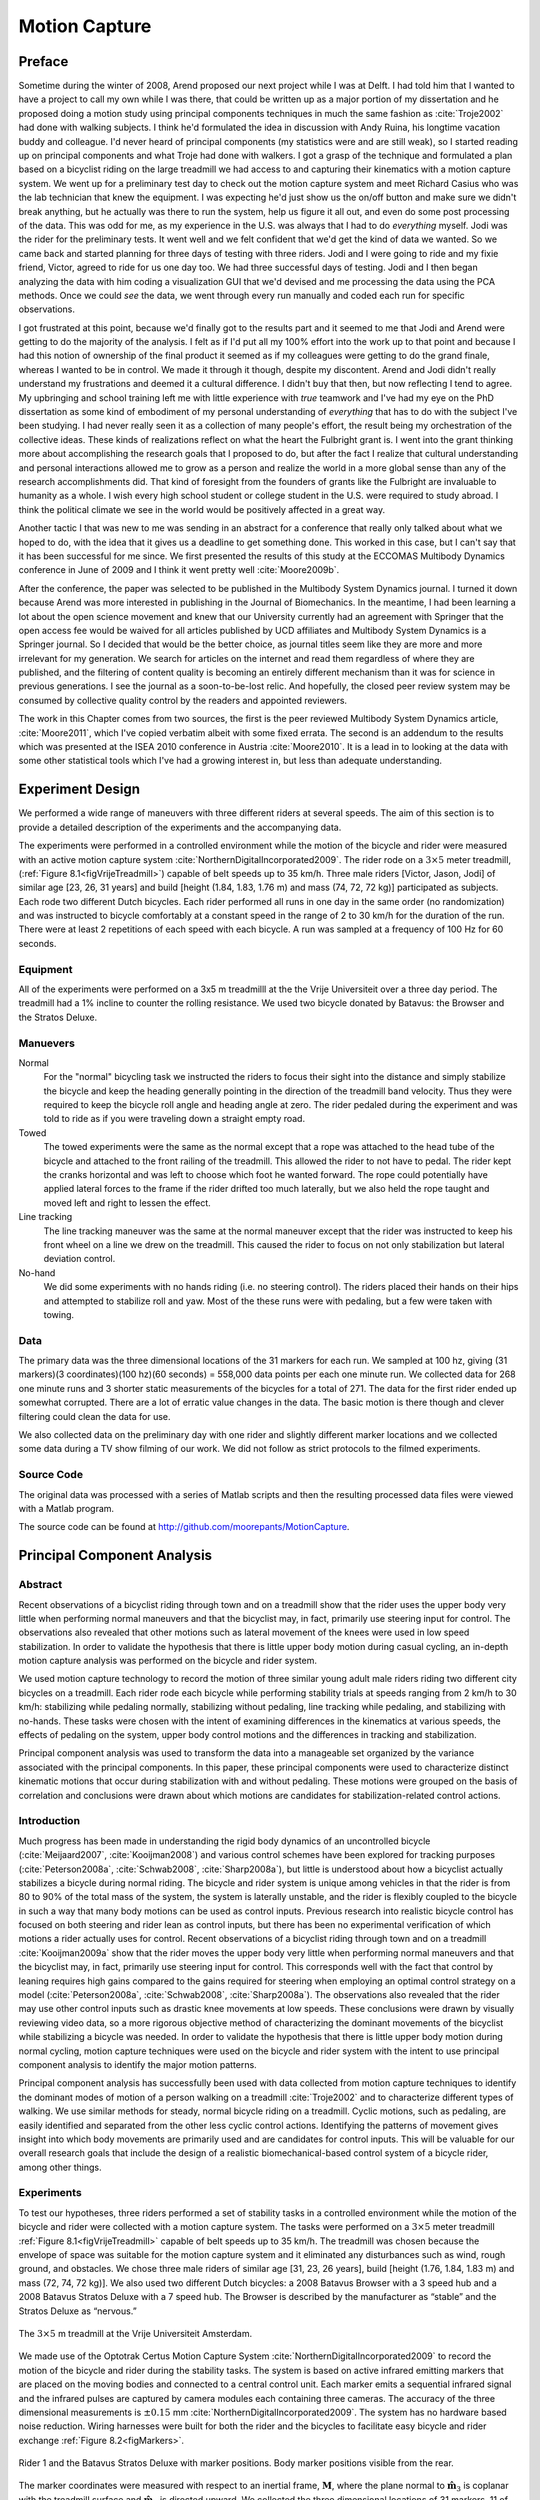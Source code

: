 .. _motioncapture:

==============
Motion Capture
==============

Preface
=======

Sometime during the winter of 2008, Arend proposed our next project while I was
at Delft. I had told him that I wanted to have a project to call my own while I
was there, that could be written up as a major portion of my dissertation and
he proposed doing a motion study using principal components techniques in much
the same fashion as :cite:`Troje2002` had done with walking subjects. I think he'd
formulated the idea in discussion with Andy Ruina, his longtime vacation buddy
and colleague. I'd never heard of principal components (my statistics were and
are still weak), so I started reading up on principal components and what Troje
had done with walkers. I got a grasp of the technique and formulated a plan
based on a bicyclist riding on the large treadmill we had access to and
capturing their kinematics with a motion capture system. We went up for a
preliminary test day to check out the motion capture system and meet Richard
Casius who was the lab technician that knew the equipment. I was expecting he'd
just show us the on/off button and make sure we didn't break anything, but he
actually was there to run the system, help us figure it all out, and even do
some post processing of the data. This was odd for me, as my experience in the
U.S. was always that I had to do *everything* myself. Jodi was the rider for
the preliminary tests. It went well and we felt confident that we'd get the
kind of data we wanted. So we came back and started planning for three days of
testing with three riders. Jodi and I were going to ride and my fixie friend,
Victor, agreed to ride for us one day too. We had three successful days of
testing. Jodi and I then began analyzing the data with him coding a
visualization GUI that we'd devised and me processing the data using the PCA
methods. Once we could *see* the data, we went through every run manually and
coded each run for specific observations.

I got frustrated at this point, because we'd finally got to the results part
and it seemed to me that Jodi and Arend were getting to do the majority of the
analysis. I felt as if I'd put all my 100% effort into the work up to that
point and because I had this notion of ownership of the final product it seemed
as if my colleagues were getting to do the grand finale, whereas I wanted to be
in control. We made it through it though, despite my discontent. Arend and Jodi
didn't really understand my frustrations and deemed it a cultural difference. I
didn't buy that then, but now reflecting I tend to agree. My upbringing and
school training left me with little experience with *true* teamwork and I've
had my eye on the PhD dissertation as some kind of embodiment of my personal
understanding of *everything* that has to do with the subject I've been
studying. I had never really seen it as a collection of many people's effort,
the result being my orchestration of the collective ideas. These kinds of
realizations reflect on what the heart the Fulbright grant is. I went into the
grant thinking more about accomplishing the research goals that I proposed to
do, but after the fact I realize that cultural understanding and personal
interactions allowed me to grow as a person and realize the world in a more
global sense than any of the research accomplishments did. That kind of
foresight from the founders of grants like the Fulbright are invaluable to
humanity as a whole. I wish every high school student or college student in the
U.S. were required to study abroad. I think the political climate we see in the
world would be positively affected in a great way.

Another tactic I that was new to me was sending in an abstract for a conference
that really only talked about what we hoped to do, with the idea that it gives
us a deadline to get something done. This worked in this case, but I can't say
that it has been successful for me since. We first presented the results of this
study at the ECCOMAS Multibody Dynamics conference in June of 2009 and I think
it went pretty well :cite:`Moore2009b`.

After the conference, the paper was selected to be published in the Multibody
System Dynamics journal. I turned it down because Arend was more interested in
publishing in the Journal of Biomechanics. In the meantime, I had been
learning a lot about the open science movement and knew that our University
currently had an agreement with Springer that the open access fee would be
waived for all articles published by UCD affiliates and Multibody System
Dynamics is a Springer journal. So I decided that would be the better choice,
as journal titles seem like they are more and more irrelevant for my
generation. We search for articles on the internet and read them regardless of
where they are published, and the filtering of content quality is becoming an entirely
different mechanism than it was for science in previous generations. I see the
journal as a soon-to-be-lost relic. And hopefully, the closed peer review
system may be consumed by collective quality control by the readers and
appointed reviewers.

The work in this Chapter comes from two sources, the first is the peer reviewed
Multibody System Dynamics article, :cite:`Moore2011`, which I've copied
verbatim albeit with some fixed errata. The second is an addendum to the
results which was presented at the ISEA 2010 conference in Austria
:cite:`Moore2010`. It is a lead in to looking at the data with some other
statistical tools which I've had a growing interest in, but less than adequate
understanding.

Experiment Design
=================

We performed a wide range of maneuvers with three different riders at several
speeds. The aim of this section is to provide a detailed description of the
experiments and the accompanying data.

The experiments were performed in a controlled environment while the motion of
the bicycle and rider were measured with an active motion capture system
:cite:`NorthernDigitalIncorporated2009`. The rider rode on a :math:`3 \times 5`
meter treadmill, (:ref:`Figure 8.1<figVrijeTreadmill>`) capable of belt speeds
up to 35 km/h. Three male riders [Victor, Jason, Jodi] of similar age [23, 26,
31 years] and build [height (1.84, 1.83, 1.76 m) and mass (74, 72, 72 kg)]
participated as subjects. Each rode two different Dutch bicycles. Each rider
performed all runs in one day in the same order (no randomization) and was
instructed to bicycle comfortably at a constant speed in the range of 2 to 30
km/h for the duration of the run. There were at least 2 repetitions of each
speed with each bicycle. A run was sampled at a frequency of 100 Hz for 60
seconds.

Equipment
---------

All of the experiments were performed on a 3x5 m treadmilll at the the Vrije
Universiteit over a three day period. The treadmill had a 1% incline to counter
the rolling resistance. We used two bicycle donated by Batavus: the Browser and
the Stratos Deluxe.

Manuevers
---------

Normal
   For the "normal" bicycling task we instructed the riders to focus their
   sight into the distance and simply stabilize the bicycle and keep the
   heading generally pointing in the direction of the treadmill band velocity.
   Thus they were required to keep the bicycle roll angle and heading angle
   at zero. The rider pedaled during the experiment and was told to ride as if
   you were traveling down a straight empty road.
Towed
   The towed experiments were the same as the normal except that a rope was
   attached to the head tube of the bicycle and attached to the front railing of
   the treadmill. This allowed the rider to not have to pedal. The rider kept
   the cranks horizontal and was left to choose which foot he wanted forward.
   The rope could potentially have applied lateral forces to the frame if the
   rider drifted too much laterally, but we also held the rope taught and moved
   left and right to lessen the effect.
Line tracking
   The line tracking maneuver was the same at the normal maneuver except that
   the rider was instructed to keep his front wheel on a line we drew on the
   treadmill. This caused the rider to focus on not only stabilization but
   lateral deviation control.
No-hand
   We did some experiments with no hands riding (i.e. no steering control). The
   riders placed their hands on their hips and attempted to stabilize roll and
   yaw. Most of the these runs were with pedaling, but a few were taken with
   towing.

Data
----

The primary data was the three dimensional locations of the 31 markers for each
run. We sampled at 100 hz, giving (31 markers)(3 coordinates)(100 hz)(60
seconds) = 558,000 data points per each one minute run. We collected data for
268 one minute runs and 3 shorter static measurements of the bicycles for a
total of 271. The data for the first rider ended up somewhat corrupted. There
are a lot of erratic value changes in the data. The basic motion is there
though and clever filtering could clean the data for use.

We also collected data on the preliminary day with one rider and slightly
different marker locations and we collected some data during a TV show filming
of our work. We did not follow as strict protocols to the filmed experiments.

Source Code
-----------

The original data was processed with a series of Matlab scripts and then the
resulting processed data files were viewed with a Matlab program.

The source code can be found at
`<http://github.com/moorepants/MotionCapture>`_.

Principal Component Analysis
============================

Abstract
--------

Recent observations of a bicyclist riding through town and on a treadmill show
that the rider uses the upper body very little when performing normal maneuvers
and that the bicyclist may, in fact, primarily use steering input for control.
The observations also revealed that other motions such as lateral movement of
the knees were used in low speed stabilization. In order to validate the
hypothesis that there is little upper body motion during casual cycling, an
in-depth motion capture analysis was performed on the bicycle and rider system.

We used motion capture technology to record the motion of three similar young
adult male riders riding two different city bicycles on a treadmill. Each rider
rode each bicycle while performing stability trials at speeds ranging from 2
km/h to 30 km/h: stabilizing while pedaling normally, stabilizing without
pedaling, line tracking while pedaling, and stabilizing with no-hands. These
tasks were chosen with the intent of examining differences in the kinematics at
various speeds, the effects of pedaling on the system, upper body control
motions and the differences in tracking and stabilization.

Principal component analysis was used to transform the data into a manageable
set organized by the variance associated with the principal components. In this
paper, these principal components were used to characterize distinct kinematic
motions that occur during stabilization with and without pedaling. These
motions were grouped on the basis of correlation and conclusions were drawn
about which motions are candidates for stabilization-related control actions.

Introduction
------------

Much progress has been made in understanding the rigid body dynamics of an
uncontrolled bicycle (:cite:`Meijaard2007`, :cite:`Kooijman2008`) and various
control schemes have been explored for tracking purposes
(:cite:`Peterson2008a`, :cite:`Schwab2008`, :cite:`Sharp2008a`), but little is
understood about how a bicyclist actually stabilizes a bicycle during normal
riding. The bicycle and rider system is unique among vehicles in that the rider
is from 80 to 90% of the total mass of the system, the system is laterally
unstable, and the rider is flexibly coupled to the bicycle in such a way that
many body motions can be used as control inputs. Previous research into
realistic bicycle control has focused on both steering and rider lean as
control inputs, but there has been no experimental verification of which
motions a rider actually uses for control. Recent observations of a bicyclist
riding through town and on a treadmill :cite:`Kooijman2009a` show that the
rider moves the upper body very little when performing normal maneuvers and
that the bicyclist may, in fact, primarily use steering input for control. This
corresponds well with the fact that control by leaning requires high gains
compared to the gains required for steering when employing an optimal control
strategy on a model (:cite:`Peterson2008a`, :cite:`Schwab2008`,
:cite:`Sharp2008a`). The observations also revealed that the rider may use
other control inputs such as drastic knee movements at low speeds. These
conclusions were drawn by visually reviewing video data, so a more rigorous
objective method of characterizing the dominant movements of the bicyclist
while stabilizing a bicycle was needed. In order to validate the hypothesis
that there is little upper body motion during normal cycling, motion capture
techniques were used on the bicycle and rider system with the intent to use
principal component analysis to identify the major motion patterns.

Principal component analysis has successfully been used with data collected
from motion capture techniques to identify the dominant modes of motion of a
person walking on a treadmill :cite:`Troje2002` and to characterize different
types of walking. We use similar methods for steady, normal bicycle riding on a
treadmill. Cyclic motions, such as pedaling, are easily identified and
separated from the other less cyclic control actions. Identifying the patterns
of movement gives insight into which body movements are primarily used and are
candidates for control inputs. This will be valuable for our overall research
goals that include the design of a realistic biomechanical-based control system
of a bicycle rider, among other things.

Experiments
-----------

To test our hypotheses, three riders performed a set of stability tasks in a
controlled environment while the motion of the bicycle and rider were collected
with a motion capture system. The tasks were performed on a :math:`3 \times 5`
meter treadmill :ref:`Figure 8.1<figVrijeTreadmill>` capable of belt speeds up
to 35 km/h. The treadmill was chosen because the envelope of space was
suitable for the motion capture system and it eliminated any disturbances such
as wind, rough ground, and obstacles. We chose three male riders of similar age
[31, 23, 26 years], build [height (1.76, 1.84, 1.83 m) and mass (72, 74, 72
kg)]. We also used two different Dutch bicycles: a 2008 Batavus Browser with a
3 speed hub and a 2008 Batavus Stratos Deluxe with a 7 speed hub. The Browser
is described by the manufacturer as “stable” and the Stratos Deluxe as
“nervous.”

.. _figVrijeTreadmill:

.. figure:: figures/motioncapture/treadmill.*
   :width: 4.69in
   :align: center
   :target: treadmill.png

   The :math:`3 \times 5` m treadmill at the Vrije Universiteit Amsterdam.

We made use of the Optotrak Certus Motion Capture System
:cite:`NorthernDigitalIncorporated2009` to record the motion of the bicycle and
rider during the stability tasks. The system is based on active infrared
emitting markers that are placed on the moving bodies and connected to a
central control unit. Each marker emits a sequential infrared signal and the
infrared pulses are captured by camera modules each containing three cameras.
The accuracy of the three dimensional measurements is :math:`\pm0.15` mm
:cite:`NorthernDigitalIncorporated2009`. The system has no hardware based noise
reduction. Wiring harnesses were built for both the rider and the bicycles to
facilitate easy bicycle and rider exchange :ref:`Figure 8.2<figMarkers>`.

.. _figMarkers:

.. figure:: figures/motioncapture/markers.*
   :width: 5.133in
   :align: center
   :target: _images/markers.jpg

   Rider 1 and the Batavus Stratos Deluxe with marker positions. Body marker
   positions visible from the rear.

The marker coordinates were measured with respect to an inertial frame,
:math:`\mathbf{M}`, where the plane normal to :math:`\hat{\mathbf{m}}_3` is
coplanar with the treadmill surface and :math:`\hat{\mathbf{m}}_3` is directed
upward. We collected the three dimensional locations of 31 markers, 11 of which
were located on the bicycle and 20 that mapped the rider :ref:`Figure
8.3<figMarkerLocation>`.

.. _figMarkerLocation:

.. figure:: figures/motioncapture/marker-location.*
   :width: 3in
   :align: center
   :target: _images/marker-location.png

   Schematic of the marker positions. The rider and bicycle are colored light
   gray and dark gray, respectively.

The markers were placed on the bicycle so that we could easily extract the
rigid body motion (i.e. body orientations and locations) of the bicycle frame
and fork. Four markers were attached to the fork and seven markers were
attached to the rear frame. A marker was attached on the right and left sides
of the center of each wheel, the seat stays, the ends of the handlebars, and
the head tube. A single marker was also attached to the back of the seat post.

We recorded the locations of 20 points on the rider :ref:`Figure
8.3<figMarkerLocation>`: left and right sides of the helmet near the temple,
back of the helmet, shoulders (greater tuberosity of the humerus), elbows
(lateral epicondyle of the humerus), wrists (pisiform of the carpus), between
the shoulder blades on the spine (T6 of the thoracic vertebrae), the tail bone
(coccyx), midpoint on the spine between the coccyx and shoulder blades (L1 on
the lumbar vertebrae), hips (greater trochanter of the femur), knees (lateral
epicondyle of the femur), ankles (lateral malleolus of the fibula) and feet
(proximal metatarsal joint). The body markers were not necessarily placed such
that a complete rigid body model could easily be fit to the data. This was done
to save setup and processing time because we only wanted a stick figure
representation of the rider that allowed us to visually observe the dominant
motions of the rider.

The stability tasks were designed such that the rider would ride at a constant
speed within the range of 2 to 30 km/h. The bicyclists were told to maintain an
upright straight-ahead course on the treadmill and to look into the distance,
with exception of the line tracking task. The bicyclists were instructed to
bicycle comfortably at the designated speed and data recording was started at
random. In all cases the subject rode at the set speed until comfortable, then
data was taken for 60 seconds at a 100 hertz sampling rate. Each test was
performed on each bicycle with each rider. The following list describes the
various tests:

Normal pedaling
    The subject was instructed to simply stabilize the bicycle while pedaling
    and keep the heading in approximately the forward direction. The speed
    started at 5 km/h and increased in 5 km/h increments up to 30 km/h. The
    speeds were then decreased in the same fashion to 5 km/h. From then on the
    speed was decreased in 1 km/h increments until the subject was not able
    stabilize the bicycle any longer. Therefore, there were two sets of data
    for each speed and each bicycle except speeds below 5 km/h. Several
    additional runs were also performed with the rider pedaling using a
    different gear and thus a different cadence.
Without pedaling
    This was the same as the normal pedaling task except that a string was
    attached to the head tube of the bicycle such that the bicycle was fixed
    longitudinally relative to the treadmill and no pedaling was required. The
    rider kept the feet in the same position throughout the task.
No-hands
    The riders stabilized the bicycle without using steering for control. They
    were instructed to keep their hands on their hips while bicycling. The
    rider started at 30 km/h and decreased in 5 km/h increments through 20 km/h
    and thereafter the speeds were decreased in 1 or 2 km/h increments until
    the rider was not able to comfortably stabilize the bicycle.
Line tracking
    This was the same as normal pedaling except that the rider was instructed
    to track a line on the treadmill surface with the front wheel. A smaller
    subset of speeds was performed.

These tasks were designed with the intent to answer several questions:

#. What upper body motions are used while bicycling?
#. How does the system motion change with respect to changes in forward
   speed?
#. How does pedaling influence the control actions?
#. Can the open loop rigid body dynamics be detected in the controlled
   state?
#. What does the rider do differently to control the bicycle when riding
   no-hands?
#. Do different bicyclists perform similar motions while performing the
   same task?
#. Is there a difference in motion when stabilizing and trying to track
   a line?

Since there is no room to address all of these questions in this chapter, we
focus on a single rider on the Browser bicycle and two of the tasks: normal
pedaling and without pedaling. We were able to draw some conclusions on
questions 1 through 4 with this smaller data set.

Open loop rigid body dynamics
-----------------------------

One question we have is whether or not the eigenfrequencies of the weave motion
for the uncontrolled system can be detected in the results from the
stabilization tasks. In order to predict the uncontrolled (open loop)
eigenvalues of the rigid rider system, the basic geometry, mass, center of
gravity locations, and moments of inertia of the bicycle were measured. Also,
the riders were measured and weighed such that the body segment geometry, mass,
center of gravity locations, and moments of inertia could be estimated. The
physical parameter estimation methods are described in :cite:`Moore2009a`. This
data was used to calculate eigenvalues and eigenvectors of the uncontrolled
open loop system :ref:`Figure 8.4<figEigPlot>`.

.. _figEigPlot:

.. figure:: figures/motioncapture/eig-plot.*
   :width: 6in
   :align: center
   :target: _images/eig-plot.png

   Eigenvalues of the Browser bicycle with the third rider rigidly
   attached as a function of speed. Note that the initially unstable
   weave motion becomes stable above 16 km/h, the weave speed.

Data processing
---------------

Missing markers
~~~~~~~~~~~~~~~

The Optotrak Certus Motion Capture System
:cite:`NorthernDigitalIncorporated2009` is based on the cameras’ ability to
detect the infrared light from the sensors so there are occasional gaps in the
coordinate data due to the markers going out of view. We attempted to minimize
this by careful marker and camera placement but were not able to totally
eliminate the error. Any missing markers on the bicycle were reconstructed
using the assumption that the bicycle is a rigid body. We had more than three
markers on both the frame and fork, so if one marker location was not detected
we used the relative location of the remaining markers to reconstruct the
missing marker. The gaps in the data of the markers on the human were repaired
by fitting a cubic spline through the data. The spline estimated the marker
coordinates during the gaps. We only used the splined data if the gaps were
less than 10 time steps, or 0.1 sec; otherwise the trials were discarded.

Relative motion
~~~~~~~~~~~~~~~

We were interested in the analysis of three different marker combinations: the
bicycle alone, the rider alone, and the bicycle and rider together. The motion
of the bicycle and the bicycle-rider were calculated with reference to the
:math:`\mathbf{N}` inertial frame[1] {The :math:`\mathbf{N}` frame is used
instead of the :math:`\mathbf{M}` frame to be consistent with the vehicle
coordinate standards used in :cite:`Meijaard2007` . See Section
:ref:`secInFrames` for the derivation.} and the motion of the rider was
calculated with respect to the rear frame of the bicycle :math:`\mathbf{B}`
:ref:`Figure 8.5<figFrames>`. These three marker combinations allowed us to
differentiate more easily between rider specific and bicycle specific motions.
Furthermore, six of the variables that describe the configuration of the
bicycle in time were calculated to give insight into the rigid body dynamics.
The configuration variables :math:`q_1` and :math:`q_2` locate the contact
point of the rear wheel of the bicycle. The :math:`\mathbf{B}` frame captures
the yaw (:math:`q_3`) and roll (:math:`q_4`) motions of the bicycle frame, the
:math:`\mathbf{D}` frame is an intermediate frame that differs from
:math:`\mathbf{B}` only by the bike’s steer axis tilt (:math:`\lambda`), and
the :math:`\mathbf{E}` frame captures the steering angle (:math:`q_7`) of the
bicycle fork relative to the bicycle frame. The pitch of the bicycle frame
(:math:`q_6`) is assumed to be zero. Details of these calculations are shown in
Section :ref:`secInFrames`.

.. _figFrames:

.. figure:: figures/motioncapture/frames.*
   :width: 3.86in
   :align: center
   :target: _images/frames.png

   Diagram of the bicycle's inertial frame :math:`\mathbf{N}`, rear frame
   :math:`\mathbf{B}`, front frame :math:`\mathbf{E}` and configuration
   variables.

.. _secPca:

Principal Component Analysis
~~~~~~~~~~~~~~~~~~~~~~~~~~~~

We used Principal Component Analysis, PCA, :cite:`Jolliffe2002` to extract and
characterize the dominant motions of the system. Calculating the principal
components effectively transforms the space of the data to a space that
maximizes the variance of the data. The typical advantage of PCA is that the
dimension of the system can be reduced while still retaining enough information
to adequately describe the system. We are primarily interested in the way that
PCA is able to extract linear components and rank them in order of variance
from the mean position. If we assume that the components with the largest
kinematic variance are motions that are the dominant motions used for control
and propulsion (which in general is not necessarily true for dynamical systems)
the comparison of these components for different riding conditions can give
insight into what motions may be important for developing a biomechanical
control model of the bicyclist.

The repaired data from the motion capture measurements contained the :math:`x`,
:math:`y`, and :math:`z` coordinates of each marker :math:`1` through :math:`l`
at each time step :math:`j=1`, :math:`2`, :math:`\ldots`, :math:`n`. Each
marker has three coordinates so there are a total of :math:`m=3l` coordinates
:math:`i=1`, :math:`2`, :math:`\ldots`, :math:`m`. The coordinates at each time
step can be collected in vector :math:`\mathbf{p}_j`.

.. math::

   \mathbf{p}_j^T
    =\left[x_{1j}\quad\ldots\quad x_{lj}\quad y_{1j}\quad\ldots\quad
    y_{lj}\quad z_{1j}\quad\ldots\quad z_{lj}\right]
    =\left[p_{1j}\quad p_{2j}\quad\ldots\quad    p_{mj}\right]

We can organize these coordinate vectors into a matrix, :math:`\mathbf{P}`,
where the rows, :math:`i`, map a single coordinate of a marker through
:math:`n` time steps.

.. math::

   \mathbf{P}=\left[ \begin{array}{cccccc}
   |              & |              &        & |              &        & |             \\
   \mathbf{p}_{1} & \mathbf{p}_{2} & \ldots & \mathbf{p}_{j} & \ldots & \mathbf{p}_{n}\\
   |              & |              &        & |              &        & |
   \end{array} \right]

The principal components were calculated for the three marker combinations as
described earlier where :math:`n=60\cdot100=6000` time steps. The number of
rows of :math:`\mathbf{P}` were (:math:`m=3\cdot31=93`),
(:math:`m=3\cdot11=33`) and (:math:`m=3\cdot20=60`) for the bicycle-rider, the
bicycle alone and the rider alone, respectively.

One method of determining the principal components is to calculate the
eigenvectors of the covariance matrix of the mean-subtracted data. We begin by
calculating the mean :math:`\mathbf{u}` Equation :eq:`eqMean` of the rows of
:math:`\mathbf{P}` and subtracting it from each column of :math:`\mathbf{P}` to
form the mean-subtracted data matrix :math:`\bar{\mathbf{P}}`, Equation
:eq:`eqB`.

.. math::
   :label: eqMean

   \mathbf{u}=\frac{1}{n}\sum_{j=1}^n\mathbf{p}_j

A vector of ones

.. math::
   :label: eqH

   \mathbf{h}^T=\left[h_1\quad h_2\quad\ldots\quad h_j\quad\ldots\quad h_n\right]
   \textrm{ where }h_j=1\textrm{ for all }j

allows us to subtract :math:`\mathbf{u}` from each column of :math:`\mathbf{P}`,

.. math::
   :label: eqB

   \bar{\mathbf{P}}=\mathbf{P}-\mathbf{u}\mathbf{h}^T

The covariance matrix :math:`\mathbf{C}` of :math:`\bar{\mathbf{P}}` can then
be calculated with Equation :eq:`eqC`.

.. math::
   :label: eqC

   \mathbf{C}=\frac{1}{n-1}\bar{\mathbf{P}}\bar{\mathbf{P}}^T

Calculating the eigenvectors :math:`\mathbf{v}_i` and eigenvalues
:math:`\lambda_i` of the covariance matrix effectively transforms the space to
one in which the variances are maximized and the covariances are zero. The
eigenvectors are the principal components of the data set and the corresponding
eigenvalues represent the variance of each principal component. The
eigenvectors are ordered by decreasing eigenvalue where :math:`\mathbf{v}_1` is
the eigenvector corresponding to the largest eigenvalue. The eigenvalues and
eigenvectors are calculated by finding the independent solutions to Equation
:eq:`eqEig`.

.. math::
   :label: eqEig

   \mathbf{C}\mathbf{v}_i=\lambda_i\mathbf{v}_i

Each time step can now be represented as a linear combination of the principal
components.

.. math::
   :label: eqLinComb

   \mathbf{p}_j=\mathbf{u}+a_{1j}\mathbf{v}_1+a_{2j}\mathbf{v}_2+
   \ldots+a_{mj}\mathbf{v}_m

The coefficients :math:`a_{ij}` can be solved for each time step :math:`j` by
reformulating Equation :eq:`eqLinComb` and solving the system of linear
equations.

.. math::
   :label: eqSystem

   \mathbf{P}-\mathbf{u}\mathbf{h}^T=
   \left[\begin{array}{cccc}
   | & | & & | \\
   \mathbf{v}_1 & \mathbf{v}_2 & \ldots & \mathbf{v}_m\\
   | & | & & |
   \end{array}\right]
   \left[\begin{array}{ccc}
   a_{11} & \ldots & a_{1n}\\
   \vdots & \ddots & \vdots\\
   a_{m1} & \ldots & a_{mn}
   \end{array}\right]
   =\mathbf{V}\mathbf{A}

   \mathbf{A}=\mathbf{V}^{-1}(\mathbf{P}-\mathbf{u}\mathbf{h}^T)

With the principal components :math:`\mathbf{v}_i` being constant, the behavior
in time is described by the coefficients :math:`a_{ij}` where the
discretization in time is indexed by :math:`j`. The order of the system can be
reduced by eliminating principal components that have little variance. We
arbitrarily decided to examine the first :math:`k=10` principal components
knowing that the first five would be based on the larger motions such as
pedaling and that the remaining five may reveal some of the motions associated
with control. The variance of each component,
:math:`\textrm{var}(\mathbf{a}_i)=\lambda_i`, is summed to determine the
cumulative percentage of variance of the principal components, :math:`g_k`.

.. math::
   :label: eqGk

   g_k=100\frac{\sum_{i=1}^k\lambda_i}{\sum_{i=1}^m\lambda_i}
   \textrm{ where }1\leq k\leq m

Highly correlated data will show that even when :math:`k<<m`, :math:`g_k` is
close to 100%. Using 10 components :math:`g_{10}` covers 100% (:math:`\sigma =
2 \cdot10^{-14}` %) of the variation in the data for the bicycle, rider and
bicycle-rider. The matrix :math:`\mathbf{A}` can then be reduced to a :math:`k
\times n` matrix and eigenvectors corresponding to eigenvalues greater than
:math:`\lambda_k` can be eliminated.

Data Visualization
~~~~~~~~~~~~~~~~~~

We developed a graphical user interface, “GUI”, in Matlab that easily allows
different trials to be compared with one another :ref:`Figure 8.6<figGUI>`.
The program loads two different trials along with information on each trial. A
graphical representation of the rider and bicycle are displayed in two adjacent
screens and can be viewed from multiple perspectives. The animations of the
runs can be played at different speeds, rewound and fast forwarded. The
principal components are shown beside the corresponding animation display and
combinations can be turned on and off for identification and comparison.
Frequency and amplitude information for the temporal coefficients
:math:`a_{ij}` can also be displayed for comparison.

.. _figGUI:

.. figure:: figures/motioncapture/pca-gui.*
   :width: 5in
   :align: center
   :target: _imags/pca-gui.png

   Screen shot of the Matlab graphical user interface (GUI) used to visualize
   principal components and compare between different components and trials.

Results
-------

Motion identification
~~~~~~~~~~~~~~~~~~~~~

The reduced set of data provides two important pieces of information for the
identification of motion: the principal components :math:`\mathbf{v}_i` and the
corresponding coefficients :math:`a_{ij}`. The principal components represent
linear trajectories of the markers and the coefficients show how the markers
follow the trajectories with time. We began processing the data by reviewing
each principal component of each trial in the GUI and noting what type of
motion we saw :ref:`Table 8.1<tabTrialDesc>`. These descriptions were subjective
because we grouped marker movement based on our preconceived understanding of
rider and bicycle motion. Some of the components displayed motions that were
not physically possible such as the upper leg stretching in length during the
knee bounce. This is possible when examining a single component but when
superimposed over the rest of the components the unrealistic motions are not
present. Furthermore, for each component we examined amplitude and frequency
content of the associated coefficients :math:`a_{ij}` as shown in Figures
:ref:`8.6<figCoef3062>` and :ref:`8.7<figFft3062>` and noted the shape of the
frequency spectrum and the frequencies at any distinct spikes.

.. _tabTrialDesc:

.. tabularcolumns:: LLLL

.. list-table:: Example raw trial description for the bicycle and rider during
   normal pedaling at 10 km/h.
   :header-rows: 1

   * - :math:`i`
     - % Variance
     - Motion Description
     - Frequency Description
   * - 1
     - 45.50
     - primarily longitudinal motion, some lateral
     - max amp = 0.6 m, most freq below 0.5 Hz, tiny spike at 1.6 Hz
   * - 2
     - 29.39
     - primarily lateral motion, some longitudinal, small feet motion
     - max amp = 0.35 m, little spike at 0.8 Hz, most freq below 0.5 Hz
   * - 3
     - 15.41
     - vertical pedaling, slight spine bend, hip/head/shoulder sway out of
       phase with pedaling
     - max amp = 0.27 m, large dominant spike at 0.8 Hz
   * - 4
     - 8.27
     - horizontal pedaling, head/shoulder sway
     - large dominant spike at 0.8 Hz with 0.19 m amp
   * - 5
     - 0.82
     - yaw, knees stay still
     - max amp = 0.04 m at 0.33 Hz, most freq below 1 Hz
   * - 6
     - 0.27
     - erratic left-hand movement
     - max amp = 0.018 m, most freq below 2 Hz
   * - 7
     - 0.21
     - steer, left-hand movement, slight roll
     - most freq below 2 Hz, spike at 0.33 Hz and 1.58 Hz
   * - 8
     - 0.07
     - knee and head bounce
     - dominant spike at 1.58 Hz
   * - 9
     - 0.04
     - lateral knee movement, head jiggle
     - spikes at 1.58 Hz and 2.37 Hz, most freq below 2.5 Hz
   * - 10
     - 0.02
     - head and knee jiggle
     - spikes at 1.58 Hz and 3.17 Hz, most freq below 3.5 Hz

.. _figCoef3062:

.. figure:: figures/motioncapture/coef3062.*
   :width: 4in
   :align: center
   :target: _images/coef3062.png

   Coefficients :math:`a_{ij}` versus time content of the first five principal
   components for normal pedaling at 10 km/h.

.. _figFft3062:

.. figure:: figures/motioncapture/fft3062.*
   :width: 4in
   :align: center
   :target: _images/fft3062.png

   The frequency content of the first five principal components for normal
   pedaling at 10 km/h. The vertical black line represents the open loop weave
   frequency (0.28 Hz) determined from :ref:`Figure 8.4<figEigPlot>` at this
   forward speed. The pedaling frequency is about 0.8 Hz at this speed, see
   :ref:`Figure 8.10<figSteerAnglePedal>`.

Several conclusions can be drawn from examining the coefficient data. First,
some of the components are linked by the frequencies of the coefficients and
describe an identifiable motion. The most obvious of these is that the vertical
and horizontal pedaling components make up the circular pedaling motion. Both
vary periodically and have a dominant frequency which is defined by the
cadence. In the example trial, :ref:`Table 8.1<tabTrialDesc>`, the upper body
motions are also linked to the pedaling. Components 8 and 9 both correspond to
a frequency that is twice the pedaling frequency, which may be due to the
forces created during each pedal stroke. Component 6 seems to be the result of
a bad marker signal. Components 5 and 7 are interesting because they display
motions of the bicycle that are not dominated by the pedaling frequency and may
be candidate control motions. The percentage variance of each component gives
an idea of the relative amplitude of the components. The descriptions of each
trial were used to compile a list of motions that contribute to the principal
components. These motions, illustrated in :ref:`Figure 8.9<figMotions>`, are:

Drift
    The bicycle and rider drift longitudinally and laterally on the surface of
    the treadmill. The motions are typically defined by two components that are
    not necessarily orthogonal or aligned with the inertial coordinate system.
    The motion is random and at low frequencies.
Steer
    Rotation of the front assembly with respect to the rear frame. The steering
    may appear linked to one of the pedaling components at the pedaling
    frequency or may be in one or more components sometimes combined with roll
    and/or yaw at more random frequencies.
Roll
    The bicycle and the rider roll with respect to the ground plane. Roll is
    typically linked with steer and/or yaw and often at the pedaling frequency.
Yaw
    The heading angle of the bicycle and rider change together with respect to
    the ground plane. This is typically linked with steer, roll and/or the
    drift.
Pedaling
    This motion is defined by two or more components, typically a vertical and
    horizontal motion of the feet, that show the feet rotating around the crank
    axle at a distinct frequency and the legs following suit.
Bend
    The spine bent laterally and was always connected with the vertical
    pedaling component.
Lean
    The upper body, shoulders and head lean laterally with respect to the rear
    frame and was always linked with the horizontal pedaling component.
Twist
    The shoulders rotate about the torso axis. This was linked to components
    that contained steering motions, both random and at the pedaling frequency.
Bounce
    The knee markers bounce up and down, the back straightens and the head nods
    at twice the pedaling frequency.
Knees
    The knees move laterally relative to the bicycle frame in both opposing
    directions and the same direction at random low frequencies.
Head
    Head twists and random head motions showed up often. These seemed to
    be due to the rider looking around randomly.

.. _figMotions:

.. figure:: figures/motioncapture/motions.*
   :width: 5.5in
   :align: center
   :target: _images/motions.png

   Diagrams of the common motions. (a) Top view of bicycle steer and roll, (b)
   bicycle yaw, (c) horizontal and vertical components of pedaling, (d) spine
   bend, (e) rider lean, (f) top view of rider twist, (g) knee bounce and (h)
   two lateral knee motions. All but pedaling (c) are exaggerated for clarity.

Motion Characterization
~~~~~~~~~~~~~~~~~~~~~~~

To identify how bicycling changes with speed it would be ideal to investigate
how the amplitude of each component varies with speed. However, the analysis
does not return the same set of components for each run so such a comparison is
typically not possible. Therefore components were grouped into classes, where
each class shows a specific physically relevant motion. The same total motion
of the class can be described by one set of components in one trial and
another, probably different, set of components in another trial. How the
amplitudes of these classes vary among experiments can be used as a measure for
how the rider and bicycle motion varies among trials.

To objectively identify which coefficients show the same type of motion and
could therefore form a class, the frequency content of each of the time
coefficients in a single trial was correlated to that of each of the other
components in that trial. Next a minimum correlation value was set to determine
which coefficients were correlated to each other. When the minimum was set at
0.9 only the coefficients making up the pedaling motion could be considered
correlated. On the other hand when a minimum level of 0.7 was used practically
every coefficient was correlated to each other. The only exception was the
coefficient that displayed the bounce. Its maximum correlation with another
coefficient was no higher than 0.4 for any of the tested speeds. The 0.8 level
gave a number of distinct classes of components and thus this level was used to
identify which coefficients were connected. Finally, the correlated
coefficients were viewed simultaneously in the GUI enabling the determination
of the motion class.

The correlated coefficients were used to form six different classes of motions,
Table :ref:`Table 8.2<tabMotionClasses>`, each made up of combinations of the
previously described motions in :ref:`Figure 8.9<figMotions>`.

.. _tabMotionClasses:

.. tabularcolumns:: LL

.. list-table:: The six primary motion classes.
   :header-rows: 1

   * - Class Name
     - Class Description
   * - Drift
     - Drift
   * - Pedaling
     - Pedaling, Bend, Lean, Twist, Steer-Yaw-Roll, Yaw
   * - Bounce
     - Bounce
   * - Knees
     - Knees
   * - Other
     - Head and components that showed noise of some sort

In most cases, the correlated coefficients described a single class. However,
in some cases, this was not the case and the coefficients were used to describe
more than one class. An example is that at low speed the components containing
the drift motions also contained large steer, yaw, and roll motions. Therefore,
the motions were placed in both the Drift and the Steer-Yaw-Roll classes.

Since the rider was not instructed to hold a specific location on the treadmill
the Drift class, which was usually the class with the largest amplitude, was
not used in further analysis of the motion and neither was the ‘Other’ class.
For each of the remaining classes, the percentages of variance of the remaining
components were recalculated without the components placed in the Drift and the
Other classes.

We also calculated various configuration variables from the bicycle marker
locations (See Section :ref:`secInFrames` independent of the PCA perspective
for more specific motion characterizations. This allowed us to investigate the
bicycle’s configuration variable time histories and frequency content
explicitly.

Characterization of motions during normal pedaling
~~~~~~~~~~~~~~~~~~~~~~~~~~~~~~~~~~~~~~~~~~~~~~~~~~

:ref:`Figure 10.10<jellybean>` shows how the relative percent variance of the four
classes: Pedaling, Steer-Yaw-Roll, Bounce and Knees varies with speed for Rider
3 on the Batavus Browser bicycle. The percentage is the average of two runs at
speeds 5 km/h and above. From the graph, it is clear that at 10 km/h and higher
speeds practically all the motion that is taking place is the pedaling motion
class. Below 10 km/h, the Steer-Yaw-Roll class becomes increasingly active and
the relative percentage of the motion taking place in the pedaling class drops.
Also, at speeds below 10 km/h the lateral knee motion (Knees) class percentage
increases with decreasing speed. The increase is not as significant as that of
the Steer-Yaw-Roll class (increase to roughly 5% at 2 km/h), but it is
certainly visible. The spike at 4 km/h can be attributed to the fact that the
classes may contain higher variance motions because the classification method
is based on principal components that are not necessarily consistent between
runs. The Bounce roughly remains constant at all speeds.

.. _jellybean:

.. figure:: figures/motioncapture/pedaling4classes.*
   :width: 5.65667in
   :align: center
   :target: _images/pedaling4classes.png

   The relative percent variance of the four classes: Pedaling, Steer-Yaw-Roll,
   Bounce and Knees, at the different speeds when the Drift and Other classes
   were removed from the results for normal pedaling. The solid lines are
   scaled to 100% (left axis), the dotted lines are scaled to 10% (right axis).

The steer angle amplitude-frequency plot for each of the speeds calculated from
the bicycle rigid body motions is given in :ref:`Figure
8.11<figSteerAnglePedal>`. It clearly shows that the steering actions take
place at or around the pedaling frequency for high and low speeds,
respectively. It also shows that the amplitude of the steering angle increases
by 5000% when the speed decreases from 30 km/h to 2 km/h. :ref:`Figure
8.11<figSteerAnglePedal>` also shows the open loop, rigid rider, weave
eigenfrequency for each speed obtained from :ref:`Figure 8.4<figEigPlot>`.
Apparently the open loop eigenfrequency is not a frequency at which the
bicycle-rider operates.

.. _figSteerAnglePedal:

.. figure:: figures/motioncapture/steer-angle-pedal.*
   :width: 6.13in
   :align: center
   :target: _images/steer-angle-pedal.png

   Steer angle amplitude plot for the nine different speeds for normal pedaling
   experiment. Solid vertical line indicates the pedaling frequency. Dashed
   vertical gray line indicates the bicycle-rigid rider open loop weave
   eigenfrequency from :ref:`Figure 8.4<figEigPlot>`.

Characterization of motions without pedaling
--------------------------------------------

During normal pedaling, all motions, including the control tasks, are dominated
by the pedaling motions. Therefore we also looked at the motions of
bicycle-rider system without the influence of pedaling. :ref:`Figure
10.12<missjellybean>` shows how the percent variance of by Steer-Yaw-Roll,
Bounce and Knees varies with speed for Rider 3 on the Batavus Browser bicycle
without pedaling. Since the bicycle is towed and the riders feet remain in the
same, constant, position relative to bicycle, there is no pedaling class
present in analysis. Furthermore, no bend, lean or twist motions with high
variance were detected during the experiments.

.. _missjellybean:

.. figure:: figures/motioncapture/towing3classes.*
   :width: 5.65667in
   :align: center
   :target: _images/towing3classes.png

   The percent variance of each of the three classes: Steer-Yaw-Roll, Bounce
   and Knees, at the speeds at which the Drift and Other classes were removed
   from the results for trials without pedaling. The solid lines are scaled to
   100% (left axis), the dotted lines are scaled to 20% (right axis).

It is clear that at all speeds most motion takes place in the Steer-Yaw-Roll
class. Also interesting is that unlike the normal pedaling situation, the Knee
motion percentage does not increase at low speeds. This may mean that the
lateral knee motion is connected to pedaling in some way. Like for the pedaling
case, the Bounce and Knees classes may contain different principal components
and a statistical approach to evaluate the percent variance of the classes
would provide clearer results. Also note that as the bicycle becomes self
stable above 16 km/h the total variance is tiny and thus any sort of random
knee motion can be a relatively large motion.

:ref:`Figure 8.13<figSteerAngleTowing>` shows the bicycle rigid body steer
angle frequency-amplitude plot for different speeds. Compared to normal
pedaling, the amplitudes are about half the size at the low speeds and one
tenth the size at high speeds, indicating that smaller steering angles were
made. The frequency content now also shows a much wider, flatter spectrum
compared to normal pedaling. At 10 and 15 km/h, the frequency with the largest
amplitude is near the open loop weave eigenfrequency. However, at the other
speeds, this is not the case, once again indicating that the rigid body open
loop weave eigenfrequency is not the frequency at which the bicycle is
controlled.

.. _figSteerAngleTowing:

.. figure:: figures/motioncapture/steer-angle-towing.*
   :width: 6.24in
   :align: center
   :target: _images/steer-angle-towing.png

   Steer angle amplitude plot for the nine different speeds for the tasks
   without pedaling. Dashed vertical grey line indicates the bicycle-rigid
   rider open loop weave eigenfrequency obtained from :ref:`Figure
   8.4<figEigPlot>`.

Conclusions
===========

The view provided by principal component analysis into bicycle-rider
interaction, biomechanics and control has led us to several conclusions. During
normal bicycling there are several dominant upper body motions: lean, bend,
twist and bounce, all of which seem to be linked to the pedaling motion. This
is important for understanding which inputs are related to fundamental balance
control and which are reactions to pedaling. We hypothesize that lateral
control is mainly accomplished by steering since only upper body motion was
observed at the pedaling frequency. If upper body motions are used for control
then this control is carried out at the pedaling frequency. Considering
variations of motion with respect to speed, we observed that there is a great
deal of steering at low speeds but this decreases in magnitude as speed
increases. This is generally true for all motions and shows that the
bicycle-rider system becomes more stable at higher speeds with few detectable
control actions. At low speeds additional lateral knee motions are observed
which are probably more effective at augmenting steering control for lateral
balance than upper body motions.

The bicycle model predicts that the weave mode is stable above about 16 km/h
(4.4 m/s). Intuition might possibly lead one to believe that if the weave mode
is already stable, that weave frequency might be relatively undisturbed by
rider control actions and therefore present in the closed loop dynamics.
However, we found no evidence of a distinct weave frequency in the steer angle
time histories of any run. In fact the only distinct frequency that sometimes
appeared was the pedaling frequency.

Principal component analysis provided a unique view into the control actions of
a rider on a bicycle, but limitations in data reduction and motion grouping
leave room for more objective statistical views into the motion of the
bicycle-rider system.

.. _secInFrames:

Inertial frames and configuration variables
===========================================

The transformation from marker coordinates to rigid body inertial frames and
configuration variables shown in :ref:`Figure 8.5<figFrames>` is described
here. A reference frame, :math:`\mathbf{N}`, with origin :math:`n_o`
corresponding with the benchmark bicycle is defined with respect to the
Optotrak reference frame, :math:`\mathbf{M}`, Equation :eq:`eqNtoM`.

.. math::
   :label: eqNtoM

   \mathbf{N}=
   \left[
   \begin{array}{c}
   \hat{\mathbf{n}}_1\\
   \hat{\mathbf{n}}_2\\
   \hat{\mathbf{n}}_3
   \end{array}
   \right]
   =
   \left[
   \begin{array}{rrr}
   1 &  0 &  0\\
   0 & -1 &  0\\
   0 &  0 & -1
   \end{array}
   \right]
   \left[
   \begin{array}{c}
   \hat{\mathbf{m}}_1\\
   \hat{\mathbf{m}}_2\\
   \hat{\mathbf{m}}_3
   \end{array}
   \right]

Thirty-one marker locations were recorded and the vector to each is defined as
:math:`\mathbf{r}^{{m_{k}}/{n_o}}` where :math:`k=1`, :math:`2`,
:math:`\ldots`, :math:`l` for the original markers and :math:`k=l+1`,
:math:`\ldots` for any additional virtual markers. To calculate the reference
frame attached to the rear bicycle we formed a frame center plane from the seat
post marker, :math:`m_{26}`, and two new additional virtual markers at the
center of the rear wheel, :math:`m_{36}`, and the center of the head tube,
:math:`m_{33}`. For example, the center of the rear wheel was calculated by
Equation :eq:`eqRearCenter` where :math:`m_{25}` and :math:`m_{31}` are the
left and right rear wheel markers.

.. math::
   :label: eqRearCenter

   \mathbf{r}^{{m_{36}}/{n_o}} = (\mathbf{r}^{{m_{25}}/{n_o}} +
   \mathbf{r}^{{m_{31}}/{n_o}})/2

The normal vector to the plane through the rear wheel center, seat post and the
head tube center is

.. math::
   :label: eqB2

    \hat{\mathbf{b}}_2=
    \frac{\mathbf{r}^{{m_{36}}/m_{26}}\times\mathbf{r}^{{m_{33}}/m_{26}}}
    {|\mathbf{r}^{{m_{36}}/m_{26}}\times\mathbf{r}^{{m_{33}}/m_{26}}|}

The heading vector of the rear frame is then
:math:`\hat{\mathbf{b}}_1=\hat{\mathbf{b}}_2\times\hat{\mathbf{n}}_3` and
:math:`\hat{\mathbf{b}}_3=\hat{\mathbf{b}}_1\times\hat{\mathbf{b}}_2` follows.
These unit vectors define a reference frame that leans and yaws with the rear
frame. We assumed that the rear frame pitch is negligible. The marker locations
of the rider can now be expressed relative to the bicycle’s inertial frame with
reference to a point on the bicycle frame :math:`m_{36}`. Equation
:eq:`eqWrtRear` shows that the vector from any marker on the rider relative to
:math:`m_{36}` can be expressed in the bicycle reference frame,
:math:`\mathbf{B}`, rather than the inertial frame, :math:`\mathbf{N}`. This
formulation was used in the PCA of the rider-only markers to look specifically
at rider motion relative to the bicycle. The subscripts, :math:`\mathbf{N}` and
:math:`\mathbf{B}`, in Equation :eq:`eqWrtRear` signify which reference frame
the position vectors are expressed in.

.. math::
   :label: eqWrtRear

   \mathbf{r}^{{m_{k}}/m_{36}}_\mathbf{B}=
   (\mathbf{r}^{{m_{k}}/m_{36}}_\mathbf{N}\cdot\hat{\mathbf{b}}_1)\hat{\mathbf{b}}_1+
   (\mathbf{r}^{{m_{k}}/m_{36}}_\mathbf{N}\cdot\hat{\mathbf{b}}_2)\hat{\mathbf{b}}_2+
   (\mathbf{r}^{{m_{k}}/m_{36}}_\mathbf{N}\cdot\hat{\mathbf{b}}_3)\hat{\mathbf{b}}_3

A reference frame :math:`\mathbf{D}` that is aligned with the steering axis of
the rear frame can be formulated by rotation about the
:math:`\hat{\mathbf{b}}_2` axis through the steer axis angle :math:`\lambda`,
which is measured for each bicycle :cite:`Moore2009a`.

.. math::
   :label: eqDframe

   \mathbf{D}=
   \left[
   \begin{array}{c}
   \hat{\mathbf{d}}_1\\
   \hat{\mathbf{d}}_2\\
   \hat{\mathbf{d}}_3
   \end{array}
   \right]
   =
   \left[
   \begin{array}{rrr}
   \cos{\lambda} &  0 &  -\sin{\lambda}\\
   0             &  1 &  0\\
   \sin{\lambda} &  0 & \cos{\lambda}
   \end{array}
   \right]
   \left[
   \begin{array}{c}
   \hat{\mathbf{b}}_1\\
   \hat{\mathbf{b}}_2\\
   \hat{\mathbf{b}}_3
   \end{array}
   \right]

The handlebar/fork inertial frame :math:`\mathbf{E}` is then calculated by
defining :math:`\hat{\mathbf{e}}_2` to be aligned with the front wheel axle
Equation :eq:`eqE2`.

.. math::
   :label: eqE2

   \hat{\mathbf{e}}_2=\frac{\mathbf{r}^{{m_{21}}/{n_o}}-\mathbf{r}^{{m_{27}}/{n_o}}}
   { | \mathbf{r}^{{m_{21}}/{n_o}}-\mathbf{r}^{{m_{27}}/{n_o}} | }

The handlebar/fork frame rotates around
:math:`\hat{\mathbf{d}}_3=\hat{\mathbf{e}_3}` and then
:math:`\hat{\mathbf{e}}_1=\hat{\mathbf{e}}_3\times\hat{\mathbf{e}}_2`.
Equation :eq:`eqRr` gives the instantaneous rear wheel radius which is used to
formulate the vector to the rear wheel contact point Equation :eq:`eqR39`.

.. math::
   :label: eqRr

   r_\mathbf{R}=
   -\frac{\mathbf{r}^{{m_{36}}/{n_o}}\cdot\hat{\mathbf{n}}_3}
   {\hat{\mathbf{b}}_3\cdot\hat{\mathbf{n}}_3}

.. math::
   :label: eqR39

   \mathbf{r}^{{m_{39}}/{n_o}} =
   \mathbf{r}^{{m_{36}}/{n_o}}+r_\mathbf{R}\hat{\mathbf{b}}_3

This now allows us to calculate six of the eight configuration variables of the
bicycle as a function of time (:math:`q_5` and :math:`q_8` are the rear and
front wheel rotations, respectively).

.. math::
   :label: eqQ1

   \textrm{Distance to the ground contact point: }q_1 =
   \mathbf{r}^{{m_{39}}/{n_o}}\cdot\hat{\mathbf{n}}_1

.. math::
   :label: eqQ2

   \textrm{Distance to the ground contact point: }q_2 =
   \mathbf{r}^{{m_{39}}/{n_o}}\cdot\hat{\mathbf{n}}_2

.. math::
   :label: eqQ3

   \textrm{Yaw angle: }q_3 = \arccos\left(\hat{\mathbf{b}}_1
   \cdot\hat{\mathbf{n}}_1\right)

.. math::
   :label: eqQ4

   \textrm{Roll angle: }q_4 = \arccos\left(\hat{\mathbf{b}}_3
   \cdot\hat{\mathbf{n}}_3\right)

.. math::
   :label: eqQ6

   \textrm{Pitch angle: }q_6 = 0

.. math::
   :label: eqQ7

   \textrm{Steer angle: }q_7 = \arccos\left(\hat{\mathbf{d}}_1
   \cdot\hat{\mathbf{e}}_1\right)

Simple Statistics
=================

Preface
-------

Once again, we collected more data than we knew what to do with
:cite:`Moore2011` and only looked at a subset of it from one rider. I took my
first statistics class once I was back at Davis in the Fall of 2009 with the
intention of learning better ways to analyze large data sets and make more over
arching conclusions with the bicycle data. In the process, I learned about
mixed effects models and that they seemed appropriate for our data sets and
would potentially allow us to see how the kinematic motions changed with
respect to speeds, riders, maneuvers, etc. The first step in building a model
like this is to identify the independent and dependent variables. The dependent
variables can be broken up into continuous variables and factors. Speed
constitutes the continuous variable, with riders, bicycles and maneuvers as the
factors. The independent variables are trickier because we recorded time
histories, so various statistics need to be chosen. These could be things like
the results of the PCA analyses, but more concrete kinematic statistics
potentially allow for more understanding. The PCA we did assumes nothing about
the system being studied. For example, one statistic could be the standard
deviation of various generalized coordinates. I never managed to get far with
this as other things came up, but I at least started thinking about the
relevant statistics. The following is a conference paper I submitted to the
2010 International Sports Engineering Association conference in which basic
statistics of the time histories are chosen and some visualization of the
statistics with respect to speed are shown. I primarily used this data to
decide on sensor ranges when building the Davis instrumented bicycle presented
in Chapter :ref:`davisbicycle`, but I think that some better statistical models
could be derived. I also only present some of the graphs here, but the source
code can generate many more.

Abstract
--------

An overview of bicycle and rider kinematic motions from a series of
experimental treadmill tests is presented. The full kinematics of bicycles and
riders were measured with an active motion capture system. Motion across speeds
are compared graphically with box and whisker plots. Trends and ranges in
amplitude are shown to characterize the system motion. This data will be used
to develop a realistic biomechanical model and control model for the rider and
for future experimental design.

Introduction
------------

In the past decade, research has grown on single track vehicles culminating in
the recently benchmarked bicycle model :cite:`Meijaard2007`. Two other recent
papers (:cite:`Astrom2005`, :cite:`Limebeer2006`) have also presented overviews
of current and historical research in bicycle dynamics and control. These
review a plethora of dynamic models but little is known about which models are
good at representing the actual system. Very little model-validation
experimentation has been performed in the literature and many of the modeling
assumptions, especially those regarding tire and rider dynamics, remain
questionable. The most recent notable model-validation study is the
verification of the benchmark model :cite:`Kooijman2008`. Only a handful of
other good experimental studies on bicycle dynamics exist. The work
:cite:`Lunteren1970` performed some 40 years ago in the same halls as the
Kooijman experiments :cite:`Kooijman2008` included extensive efforts to
validate a human control model using a bicycle simulator paired with
statistical analysis. Also, around the same time as the first Delft experiments
:cite:`Lunteren1970`, a substantial study was done at Calspan and Schwinn
:cite:`Roland1971`.

With these studies providing some background, we have begun work to validate
the kinematics of the bicycle and rider in a way that can facilitate the
derivation of both dynamic models of the bike and rider and a rider control
model. Our work began with an instrumented bicycle :cite:`Kooijman2009a` that was
capable of measuring dynamics and collecting video of the rider’s motion. We
then used full body motion capture :cite:`Moore2009b` to quantitatively characterize
the rider and bicycle kinematics. Principal component analysis was used to
analyze the motion capture data but this proved to give less insight than
expected. These initial efforts did show that the dominant motions for control
are steering, that the rider’s motions are small for normal bicycling tasks,
and that pedaling motions are correlated with other rider motions. The present
work examines the same motion capture data from :cite:`Moore2009b` with rigid body
kinematics in mind and uses a statistical approach to identify trends with
forward speed, a strong dependency of bicycle stability.

Experimental Design
-------------------

The experiments were performed in a controlled environment while the motion of
the bicycle and rider were measured with an active motion capture system
:cite:`NorthernDigitalIncorporated2009`. The rider rode on a :math:`3\times5`
meter treadmill, (:ref:`Figure 8.1<figVrijeTreadmill>`) capable of belt speeds
up to 35 km/h. Three male riders of similar age [23, 26, 31 years] and build
[height (1.84, 1.83, 1.76 m) and mass (74, 72, 72 kg)] participated as
subjects. Each rode two different Dutch bicycles. Each rider performed all runs
in one day in the same order (no randomization) and was instructed to bicycle
comfortably at a constant speed in the range of 2 to 30 km/h for the duration
of the run. There were at least 2 repetitions of each speed with each bicycle.
A run was sampled at a frequency of 100 Hz for 60 seconds.

Bicycle markers were placed to easily extract the rigid body motion (i.e. body
orientations and locations) of the frame and fork (:ref:`Figure
8.2<figMarkers>`). Four markers were attached to the fork and seven to the
rear frame. A marker was attached on the right and left sides of the center of
each wheel, the seat stays, the ends of the handlebars, and the head tube. A
single marker was also attached to the back of the seat post.

We recorded the locations of 20 points on the rider (:ref:`Figure
8.3<figMarkerLocation>`): left and right sides of the helmet near the temple,
back of the helmet, shoulders (greater tuberosity of the humerus), elbows
(lateral epicondyle of the humerus), wrists (pisiform of the carpus), between
the shoulder blades on the spine (T6 of the thoracic vertebrae), the tail bone
(coccyx), midpoint on the spine between the coccyx and shoulder blades (L1 on
the lumbar vertebrae), hips (greater trochanter of the femur), knees (lateral
epicondyle of the femur), ankles (lateral malleolus of the fibula) and feet
(proximal metatarsal joint).

Data Processsing
----------------

Once marker data was repaired, we calculated several generalized coordinates.
This provided a way to characterize the bicycle and rider as a system of rigid
bodies which seems to give a clearer picture of the underlying control motions
that the principal component analysis provided :cite:`Moore2009b`. The coordinates
included bicycle yaw, roll and steer angles and the locations of the wheel
ground contact points, and several coordinates to represent rider motion: the
rider’s lean and twist angles, lateral knee motion, and lateral tail bone
motion, all relative to the bicycle frame plane of symmetry. The rider lean
angle can be thought of as the angle of the rider’s spine relative to the
bicycle frame. The twist is the angle through which the torso rotates about the
spine. The knee and butt motions are the relative lateral distances from the
frame plane of symmetry for each marker. These are shown because we observed
large lateral knee movement in video footage at low speeds :cite:`Kooijman2009a`
that may be used for additional control. The butt motion is plotted to give an
idea of how the seat can potentially be shifted under the torso to control roll
angle. Figures :ref:`8.14<fig3017wheel>`, :ref:`8.15<fig3017bAng>`,
:ref:`8.16<fig3017rLat>`, and :ref:`8.17<fig3017rAng>` show examples of the
time histories of these coordinates.

.. _fig3017wheel:

.. figure:: figures/motioncapture/3017wheel.*
   :width: 3in
   :align: center
   :target: _images/3017wheel.png

   The positions of the front and rear wheel contact points throughout a single
   a normal biking run at 10 km/h.

.. _fig3017bAng:

.. figure:: figures/motioncapture/3017bAng.*
   :width: 3in
   :align: center
   :target: _images/3017bAng.png

   The bicycle yaw, roll and steer angles throughout a single a normal biking
   run at 10 km/h.

.. _fig3017rLat:

.. figure:: figures/motioncapture/3017rLat.*
   :width: 3in
   :align: center
   :target: _images/3017rLat.png

   Lateral deviations of the knees and butt from the frame plane throughout a
   single normal biking run at 10 km/h.

.. _fig3017rAng:

.. figure:: figures/motioncapture/3017rAng.*
   :width: 3in
   :align: center
   :target: _images/3017rAng.png

   Rider lean and twist angles throughout a single normal biking run at 10
   km/h.

The primary coordinates are presented in Section :ref:`secInFrames`. The
remaining are calculated as follows. The instantaneous front wheel radius is

.. math::
   :label: eqFrontRadius

   r_\mathbf{F} = \frac{-\mathbf{r}^{m_{32}/n_o} \cdot \hat{n}_3}
   {\operatorname{sin}[\operatorname{arccos}(\hat{e}_2 \cdot \hat{n}_3)]}

The front wheel contact point is then

.. math::
   :label: eqFrontWheelContact

   \mathbf{r}^{m_{40}/n_o} = \mathbf{r}^{m_{32}/n_o} + r_\mathbf{F}
   \frac{(\hat{e}_2 \times \hat{n}_3) \times \hat{e}_2}
   {|(\hat{e}_2 \times \hat{n}_3) \times \hat{e}_2|}

The coordinates to the front wheel contact points are then found by a dot
product with the lateral and longitudinal unit vectors in the ground plane

.. math::
   :label: eqFrontX

   q_8 = \hat{n}_1 \cdot \mathbf{r}^{m_{40}/n_o}

.. math::
   :label: eqFrontY

   q_9 = \hat{n}_2 \cdot \mathbf{r}^{m_{40}/n_o}

The lateral distance of the rider's knees to the bicycle frame are

.. math::
   :label: eqRightKnee

   q_{10} = \hat{b}_2 \cdot \mathbf{r}^{{m_3}/{n_o}} - \mathbf{r}^{m_{26}/n_o}

.. math::
   :label: eqLeftKnee

   q_{11} = \hat{b}_2 \cdot \mathbf{r}^{{m_7}/{n_o}} - \mathbf{r}^{m_{26}/n_o}

Simarly, the tail bone's lateral deviation from the bicycle frame is

.. math::
   :label: eqLatButt

   q_{12} = \hat{b}_2 \cdot \mathbf{r}^{{m_9}/{n_o}} - \mathbf{r}^{m_{26}/n_o}

I take the angle between a line running along the rider's back and the frame
plane to be a measure of rider lean, :ref:`Figure 8.18<figRiderLeanAngle>`.

.. _figRiderLeanAngle:

.. figure:: figures/motioncapture/rider-lean.*
   :width: 4in
   :align: center
   :target: _images/rider-lean.png

   A depiction of the rider lean angle. It is independent of the rider's
   forward lean and point 9 can be out of the plane of the bicycle. It is the
   angle of the back vector projected into a plane normal to the roll axis.

The rider's lean angle is then calculated by first finding the vector from the
butt to the upper back

.. math::
   :label: eqBackVector

   \mathbf{r}^{m_9/m_{11}} = \mathbf{r}^{m_{11}/n_o} - \mathbf{r}^{m_9/n_o}

projecting that vector into the plane normal to the roll axis

.. math::
   :label: eqBackProj

   \mathbf{v} = \frac{\mathbf{r}^{m_9/m_{11}} -
   (\mathbf{r}^{m_9/m_{11}} \cdot \hat{b}_1) \hat{b}_1}
   {|\mathbf{r}^{m_9/m_{11}} -
   (\mathbf{r}^{m_9/m_{11}} \cdot \hat{b}_1) \hat{b}_1|}

and finally calculating the angle between the projected vector and the lateral
symmetry plane

.. math::
   :label: eqLean

   q_{12} = -(\mathbf{v} \cdot b_2) \operatorname{arccos}\left(-\mathbf{v} \cdot b_3\right)

The twist is the angle of the rider is calculated by creating a vector from one
shoulder to the other

.. math::
   :label: eqShouldeVector

   \mathbf{r}^{m_{19}/m_{15}} = \mathbf{r}^{m_{15}/n_o} - \mathbf{r}^{m_{19}/n_o}

and projecting it into the plane normal to the back line

.. math::
   :label: eqShoulderProj

   \mathbf{w} = \frac{\mathbf{r}^{m_{19}/m_{15}} -
   (\mathbf{r}^{m_{19}/m_{15}} \cdot \mathbf{v}) \mathbf{v}}
   {|\mathbf{r}^{m_{19}/m_{15}} -
   (\mathbf{r}^{m_{19}/m_{15}} \cdot \mathbf{v}) \mathbf{v}|}

and finally computing the angle between it and a plane which is along the back
line and perpendicular to the bicycle lateral plane of symmetry

.. math::
   :label: eqTwist

   q_{14} = -\mathbf{w} \cdot (\mathbf{r}^{m_9/m_{11}} \times
   (\hat{b}_1 \times \mathbf{v})) \operatorname{arccos}(\mathbf{w}
   \cdot (\hat{b}_1 \times \mathbf{v}))

Results
-------

Direct examination of individual times series can be fruitful
:cite:`Doyle1987`, but it is hard to make generalizations that apply to more
that one specific case. In our case, we have are nearly 3000 different time
histories to examine with the coordinates we've chosen. Examining the frequency
spectrum of each time history gives a different and sometimes more revealing
view. For the runs in which the rider pedals, the pedaling frequency is often
the dominant frequency, with little indication of other distinct frequencies
:cite:`Moore2009b`.

A better way to visualize how the coordinates change with speed, for example,
is to look at various statistics of the time histories. We grouped all of the
runs together for combined data sets at each speed of between 48,000 and 72,000
points, depending on how many repetitions of runs were performed (i.e. between
8 and 12). These were then plotted as separate box plots for each speed and for
each state. The box and whiskers charts plot a center line for the median of
the data, a box that bounds the 25% and 75% quartiles, whiskers that encompass
the data that falls within :math:`1.5\times(Q_{75}-Q_{25})` and crosses for
any outlier data points. Trends can be identified based on the spread and
median of the data at each speed. An offset median shows that the distribution
is skewed (e.g. steering more to the left than the right). The box and the
whiskers encompass the vast majority of the data. The whiskers can be used to
compare the coordinate excursions across speeds.

The yaw and steer plots show that the angles are small and tightly distributed
at high speeds, but that below 10 km/h the spread begins to grow. It is also
interesting that the yaw and steer graphs have very similar distributions. For
a bicycle without a rider, there is a simple linear kinematic relationship such
that yaw rate is only a function of steer rate and steer angle, which is the
likely reason for the similarity in steer and yaw. The spread of the roll angle
on the other hand stays fairly constant regardless of speed. The butt lateral
distance has somewhat constant distributions across speeds and it is also
apparent that the rider generally sits about one centimeter off the center
plane of the bicycle. The lateral knee distances are interesting in the fact
that spreads increase with lower speeds. We were able to visually detect large
knee movements in the video data at low speeds and hypothesized about the role
the knees could possibly play in control of the bicycle (:cite:`Kooijman2009a`,
:cite:`Moore2009b`). The rider lean angles are very small and do not show much
change with speed. This continues to support our hypotheses that riders do not
make use of leaning for control in normal bicycling. The rider twist angles
show a little more spread at low speeds. This could be tied to the fact that
you twist more when you steer more.

.. _figYawAngleNb:

.. figure:: figures/motioncapture/YawAngleNb.*
   :width: 3in
   :align: center
   :target: _images/YawAngleNb.png

   Box and whiskers plots of the yaw angle data from all riders and bicycles
   versus speed.

.. figure:: figures/motioncapture/RollAngleNb.*
   :width: 3in
   :align: center
   :target: _images/RollAngleNb.png

   Box and whiskers plots of the roll angle data from all riders and bicycles
   versus speed.

.. _figSteerAngleNb:

.. figure:: figures/motioncapture/SteerAngleNb.*
   :width: 3in
   :align: center
   :target: _images/SteerAngleNb.png

   Box and whiskers plots of the steer angle data from all riders and bicycles
   versus speed.

.. figure:: figures/motioncapture/RightKneeLateralDistanceNb.*
   :width: 3in
   :align: center
   :target: _images/RightKneeLateralDistanceNb.png

   Box and whiskers plots of the right knee lateral distance data from all
   rider and bicycles versus speed.

.. figure:: figures/motioncapture/LeftKneeLateralDistanceNb.*
   :width: 3in
   :align: center
   :target: _images/LeftKneeLateralDistanceNb.png

   Box and whiskers plots of the left knee lateral distancee data from all
   riders and bicycles versus speed.

.. figure:: figures/motioncapture/ButtLateralDistanceNb.*
   :width: 3in
   :align: center
   :target: _images/ButtLateralDistanceNb.png

   Box and whiskers plots of the butt lateral distance data from all riders and
   bicycles versus speed.

.. figure:: figures/motioncapture/LeanAngleNb.*
   :width: 3in
   :align: center
   :target: _images/LeanAngleNb.png

   Box and whiskers plots of the lean angle data from all riders and bicycles
   versus speed.

.. figure:: figures/motioncapture/TwistAngleNb.*
   :width: 3in
   :align: center
   :target: _images/TwistAngleNb.png

   Box and whiskers plots of the twist angle data from all riders and bicycles
   versus speed.

Conclusions
-----------

The box and whisker plots are a method of visualizing a more statistically
valid view of the kinematics of the bicycle and rider during stabilization
tasks. General trends in how states change with speed were shown and can be
utilized for rider bicycle dynamic and control model design. This is only one
of the first steps toward understanding how particular motions vary with speed,
maneuvers, bicycles, riders, and even the correlations among the motions. The
source code also computes statistics for the rates, accelerations, and
frequency content of the coordinates. The numerical values presented also
provide a framework for design of measurement techniques needed in experimental
studies.

Conclusions
===========

The PCA data decomposes the motion into a collection of linear motions, with
the dominant ones being exposed. We'd hoped that we would be able to apply a
second PCA in much the same fashion as :cite:`Troje2002` did with the walkers,
but bicycling doesn't produce clean periodic motion like walking does.
:cite:`Troje2002` was able to apply the second PCA across second independent
variables to characterize the change in motion with respect to the variables.
We are most interested in dynamical changes with respect to speed for the
bicycle-rider system, but also in how different bicycle designs affect the
control and dynamics. Our attempt at tracking how the principal components
changed with respect to speed, was somewhat flawed due to the difficulty in
matching components from run to run. It correctly shows the increased motions
at low speeds, but the information from the principal components became less
and less relevant as we continued to work with it. This is what led me to
transform the marker data into more concrete coordinates that have more meaning
and connection to the kinematics we typically examine in the bicycle-rider
system. I think the data set can provide some more concrete conclusions about
how we balance a bicycle. Another thing that I thought about pursuing was
making use of scaling with respect to mass in the principal component analysis.
It is possible to applying weighting to the coordinates such that the principal
components can be formulated with respect to a momentum-like quantity. This
could reveal the motions that effect the dynamics rather than simply the
primary kinematics.
